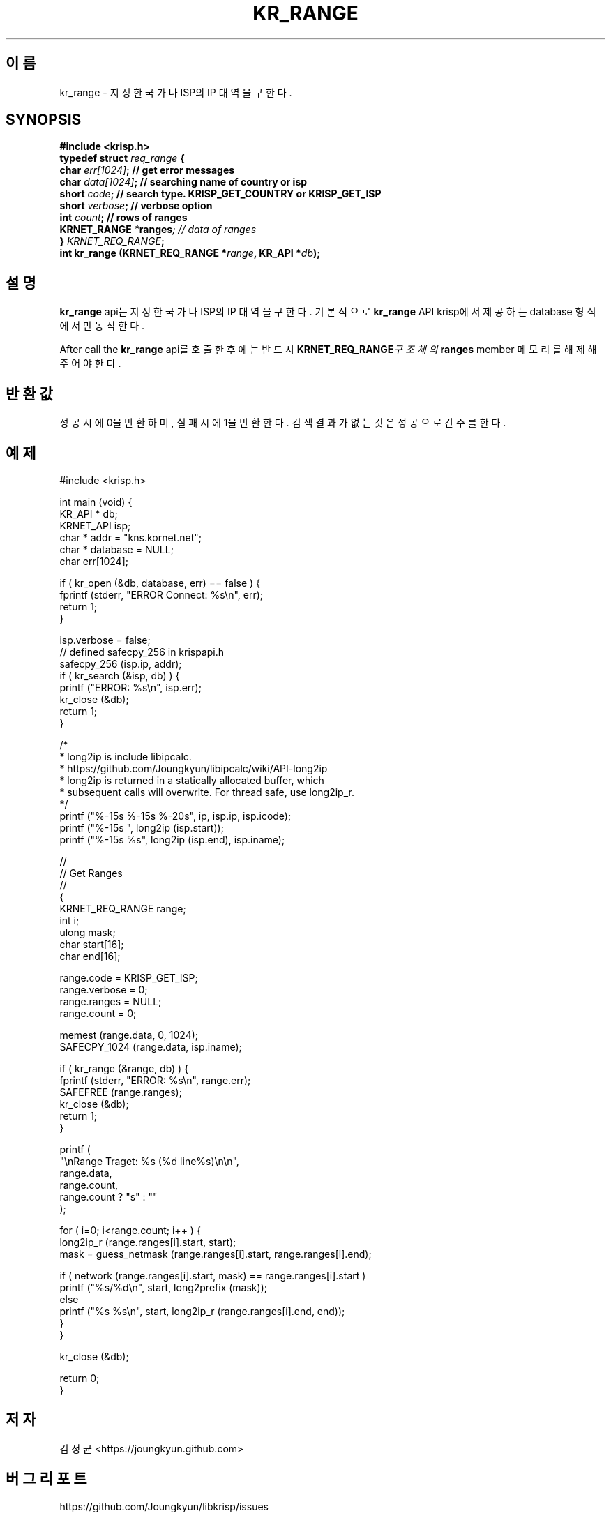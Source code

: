 .TH KR_RANGE 3 "11 Jul 2016"

.SH 이름
kr_range \- 지정한 국가나 ISP의 IP 대역을 구한다.

.SH SYNOPSIS
.BI "#include <krisp.h>"
.br
.BI "typedef struct " req_range " {"
.br
.BI "    char            " err[1024] ";  // get error messages"
.br
.BI "    char            " data[1024] "; // searching name of country or isp"
.br
.BI "    short           " code ";       // search type. KRISP_GET_COUNTRY or KRISP_GET_ISP"
.br
.BI "    short           " verbose ";    // verbose option"
.br
.BI "    int             " count ";      // rows of ranges"
.br
.BI "    KRNET_RANGE     " * ranges ";   // data of ranges"
.br
.BI "} " KRNET_REQ_RANGE ";"
.br
.BI "int kr_range (KRNET_REQ_RANGE *" range ", KR_API *" db ");"

.SH 설명
.BI kr_range
api는 지정한 국가나 ISP의 IP 대역을 구한다. 기본적으로
.BI kr_range
API krisp에서 제공하는 database 형식에서만 동작한다.

.PP
After call the
.BI kr_range
api를 호출한 후에는 반드시
.BI KRNET_REQ_RANGE 구조체의
.BI ranges
member 메모리를 해제해 주어야 한다.

.SH 반환값
성공시에 0을 반환하며, 실패시에 1을 반환한다. 검색 결과가 없는것은 성공으로
간주를 한다.

.SH 예제
.nf
#include <krisp.h>

int main (void) {
    KR_API * db;
    KRNET_API isp;
    char * addr = "kns.kornet.net";
    char * database = NULL;
    char err[1024];

    if ( kr_open (&db, database, err) == false ) {
        fprintf (stderr, "ERROR Connect: %s\\n", err);
        return 1;
    }

    isp.verbose = false;
    // defined safecpy_256 in krispapi.h
    safecpy_256 (isp.ip, addr);
    if ( kr_search (&isp, db) ) {
        printf ("ERROR: %s\\n", isp.err);
        kr_close (&db);
        return 1;
    }

    /*
     * long2ip is include libipcalc.
     * https://github.com/Joungkyun/libipcalc/wiki/API-long2ip
     * long2ip is returned in a statically allocated buffer, which
     * subsequent calls will overwrite. For thread safe, use long2ip_r.
     */
    printf ("%-15s %-15s %-20s", ip, isp.ip, isp.icode);
    printf ("%-15s ", long2ip (isp.start));
    printf ("%-15s %s", long2ip (isp.end), isp.iname);

    //
    // Get Ranges
    //
    {
        KRNET_REQ_RANGE range;
        int i;
        ulong mask;
        char start[16];
        char end[16];

        range.code = KRISP_GET_ISP;
        range.verbose = 0;
        range.ranges = NULL;
        range.count = 0;

        memest (range.data, 0, 1024);
        SAFECPY_1024 (range.data, isp.iname);

        if ( kr_range (&range, db) ) {
            fprintf (stderr, "ERROR: %s\\n", range.err);
            SAFEFREE (range.ranges);
            kr_close (&db);
            return 1;
        }

        printf (
            "\\nRange Traget: %s (%d line%s)\\n\\n",
            range.data,
            range.count,
            range.count ? "s" : ""
        );

        for ( i=0; i<range.count; i++ ) {
            long2ip_r (range.ranges[i].start, start);
            mask = guess_netmask (range.ranges[i].start, range.ranges[i].end);
    
            if ( network (range.ranges[i].start, mask) == range.ranges[i].start )
                printf ("%s/%d\\n", start, long2prefix (mask));
            else
                printf ("%s %s\\n", start, long2ip_r (range.ranges[i].end, end));
        }
    }

    kr_close (&db);

    return 0;
}
.fi

.SH 저자
김정균 <https://joungkyun.github.com>

.SH 버그 리포트
https://github.com/Joungkyun/libkrisp/issues

.SH 저작권
Copyright (c) 2016 JoungKyun.Kim <http://oops.org>

이 API는
.BI LGPL
2.1을 따르며, 사용시의 어떠한 문제에 대하여 보증하지 않는다.

.SH "SEE ALSO"
kr_open(3), kr_close(3), kr_search(3), long2ip(3)
